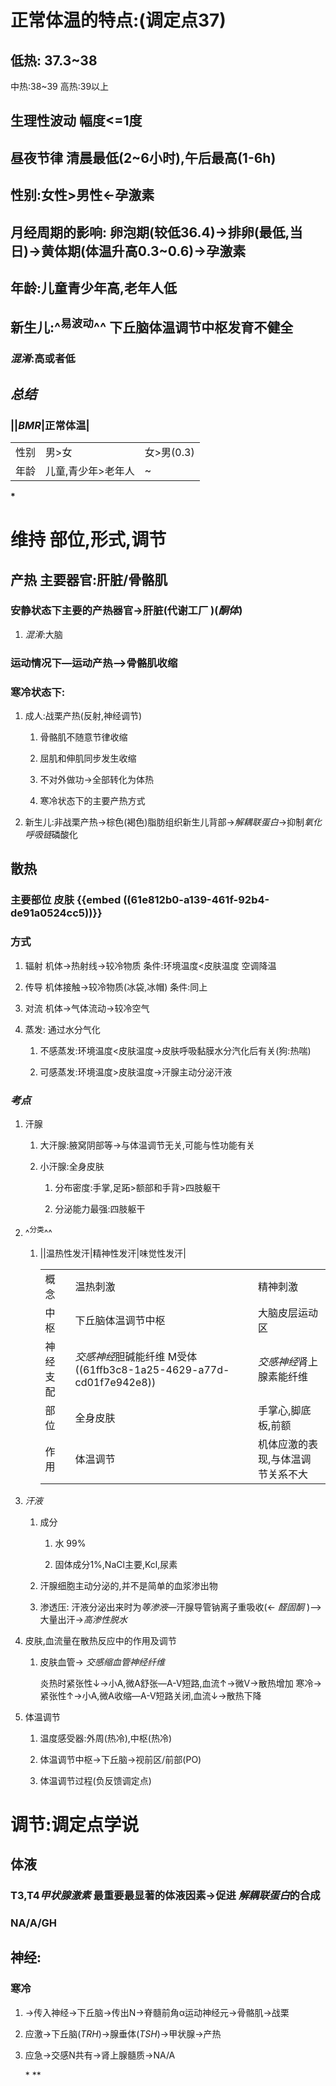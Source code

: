 * 正常体温的特点:(调定点37)
** 低热: 37.3~38
中热:38~39
高热:39以上
** 生理性波动 幅度<=1度
** 昼夜节律 清晨最低(2~6小时),午后最高(1-6h)
** 性别:女性>男性←孕激素
** 月经周期的影响: 卵泡期(较低36.4)→排卵(最低,当日)→黄体期(体温升高0.3~0.6)→孕激素
** 年龄:儿童青少年高,老年人低
** 新生儿:^^易波动^^ 下丘脑体温调节中枢发育不健全
*** [[混淆]]:高或者低
** [[总结]]
*** ||[[BMR]]|正常体温|
|---|
|性别|男>女|女>男(0.3)|
|年龄|儿童,青少年>老年人|~|
***
* 维持 部位,形式,调节
** 产热 主要器官:肝脏/骨骼肌
*** 安静状态下主要的产热器官→肝脏(代谢工厂 )([[酮体]])
**** [[混淆]]:大脑
*** 运动情况下---运动产热--->骨骼肌收缩
*** 寒冷状态下:
**** 成人:战栗产热(反射,神经调节)
***** 骨骼肌不随意节律收缩
***** 屈肌和伸肌同步发生收缩
***** 不对外做功→全部转化为体热
***** 寒冷状态下的主要产热方式
**** 新生儿:非战栗产热→棕色(褐色)脂肪组织新生儿背部→[[解耦联蛋白]]→抑制[[氧化呼吸链]]磷酸化
** 散热
*** 主要部位 皮肤 {{embed ((61e812b0-a139-461f-92b4-de91a0524cc5))}}
*** 方式
**** 辐射 机体→热射线→较冷物质   条件:环境温度<皮肤温度  空调降温
**** 传导 机体接触→较冷物质(冰袋,冰帽)  条件:同上
**** 对流 机体→气体流动→较冷空气
**** 蒸发: 通过水分气化
***** 不感蒸发:环境温度<皮肤温度→皮肤呼吸黏膜水分汽化后有关(狗:热喘)
***** 可感蒸发:环境温度>皮肤温度→汗腺主动分泌汗液
*** [[考点]]
**** 汗腺
***** 大汗腺:腋窝阴部等→与体温调节无关,可能与性功能有关
***** 小汗腺:全身皮肤
****** 分布密度:手掌,足跖>额部和手背>四肢躯干
****** 分泌能力最强:四肢躯干
**** ^^分类^^
***** ||温热性发汗|精神性发汗|味觉性发汗|
|概念|温热刺激|精神刺激|
|中枢|下丘脑体温调节中枢|大脑皮层运动区|
|神经支配|[[交感神经]]胆碱能纤维 M受体 ((61ffb3c8-1a25-4629-a77d-cd01f7e942e8))|[[交感神经]]肾上腺素能纤维|
|部位|全身皮肤|手掌心,脚底板,前额|
|作用|体温调节|机体应激的表现,与体温调节关系不大|
**** [[汗液]]
***** 成分
****** 水 99%
****** 固体成分1%,NaCl主要,Kcl,尿素
***** 汗腺细胞主动分泌的,并不是简单的血浆渗出物
***** 渗透压: 汗液分泌出来时为[[等渗液]]---汗腺导管钠离子重吸收(← [[醛固酮]] )--->大量出汗→[[高渗性脱水]]
**** 皮肤,血流量在散热反应中的作用及调节
***** 皮肤血管→ [[交感缩血管神经纤维]]
炎热时紧张性↓→小A,微A舒张---A-V短路,血流↑→微V→散热增加
寒冷→紧张性↑→小A,微A收缩---A-V短路关闭,血流↓→散热下降
**** 体温调节
***** 温度感受器:外周(热冷),中枢(热冷)
***** 体温调节中枢→下丘脑→视前区/前部(PO)
***** 体温调节过程(负反馈调定点)
* 调节:调定点学说
** 体液
*** T3,T4[[甲状腺激素]] 最重要最显著的体液因素→促进 [[解耦联蛋白]]的合成
*** NA/A/GH
** 神经:
*** 寒冷
**** →传入神经→下丘脑→传出N→脊髓前角α运动神经元→骨骼肌→战栗
**** 应激→下丘脑([[TRH]])→腺垂体([[TSH]])→甲状腺→产热
**** 应急→交感N共有→肾上腺髓质→NA/A
*
**